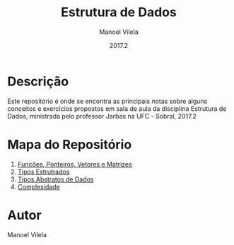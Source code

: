 #+STARTUP: showall align
#+AUTHOR: Manoel Vilela
#+DATE: 2017.2
#+TITLE: Estrutura de Dados

* Descrição

Este repositório é onde se encontra as principais notas sobre
alguns conceitos e exercícios propostos em sala de aula da disciplina
Estrutura de Dados, ministrada pelo professor Jarbas na UFC - Sobral, 2017.2

* Mapa do Repositório

1. [[file:0-funcoes-ponteiros-vetores-matrizes.org][Funcões, Ponteiros, Vetores e Matrizes]]
2. [[file:1-tipos-estruturados.org][Tipos Estrutrados]]
3. [[file:02-tipos-abstratos-de-dados.org][Tipos Abstratos de Dados]]
4. [[file:3-complexidade.org][Complexidade]]

* Autor
Manoel Vilela
